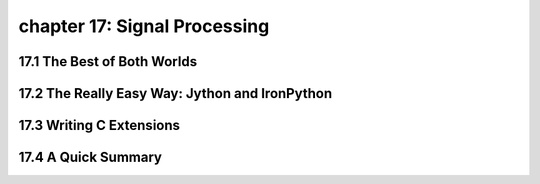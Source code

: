 chapter 17: Signal Processing
================================



17.1 The Best of Both Worlds
------------------------------



17.2 The Really Easy Way: Jython and IronPython
-------------------------------------------------




17.3 Writing C Extensions
-----------------------------




17.4 A Quick Summary
----------------------

